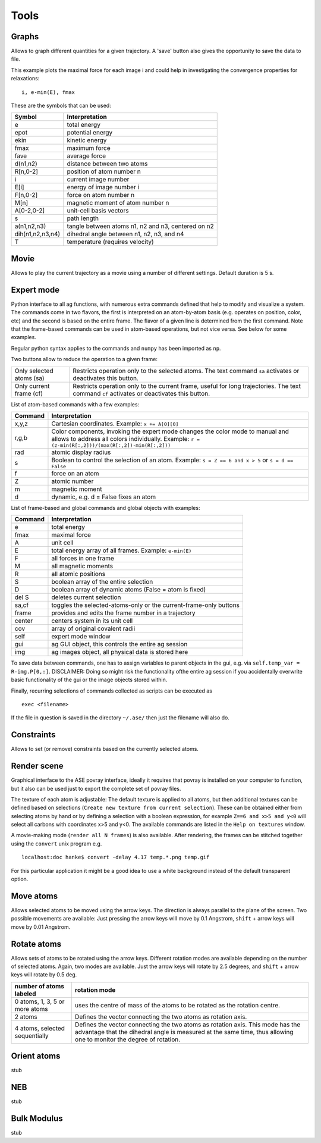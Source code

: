 .. module:: tools

=====
Tools
=====

Graphs
------
Allows to graph different quantities for a given trajectory. A 'save' button also gives the opportunity to save the data to file.

This example plots the maximal force for each image i and could help in investigating the convergence properties for relaxations:

::

  i, e-min(E), fmax

These are the symbols that can be used:

================ ==================================================
 Symbol	         Interpretation
================ ==================================================
e                total energy
epot        	 potential energy
ekin        	 kinetic energy
fmax        	 maximum force
fave        	 average force
d(n1,n2)    	 distance between two atoms
R[n,0-2]    	 position of atom number n
i           	 current image number
E[i]        	 energy of image number i
F[n,0-2]    	 force on atom number n
M[n]        	 magnetic moment of atom number n
A[0-2,0-2]  	 unit-cell basis vectors 
s           	 path length
a(n1,n2,n3) 	 tangle between atoms n1, n2 and n3, centered on n2
dih(n1,n2,n3,n4) dihedral angle between n1, n2, n3, and n4
T	         temperature (requires velocity)
================ ==================================================

Movie
-----

Allows to play the current trajectory as a movie using a number of
different settings. Default duration is 5 s. 

Expert mode
-----------
Python interface to all ag functions, with numerous extra commands
defined that help to modify and visualize a system. The commands come
in two flavors, the first is interpreted on an atom-by-atom basis
(e.g. operates on position, color, etc) and the second is based on the
entire frame. The flavor of a given line is determined from the first
command. Note that the frame-based commands can be used in atom-based
operations, but not vice versa. See below for some examples. 

Regular python syntax applies to the commands and ``numpy`` has been
imported as ``np``.

Two buttons allow to reduce the operation to a given frame:

======================== =============================================
Only selected atoms (sa) Restricts operation only to the selected
     	      	    	 atoms. The text command ``sa`` activates or
			 deactivates this button. 
Only current frame (cf)  Restricts operation only to the current
     	     	   	 frame, useful for long trajectories. The text
			 command ``cf`` activates or deactivates this
			 button.  
======================== =============================================

List of atom-based commands with a few examples:

================ ===================================================== 
Command	         Interpretation
================ ===================================================== 
x,y,z            Cartesian coordinates. Example:
		 ``x += A[0][0]``
r,g,b		 Color components, invoking the expert mode changes
		 the color mode to manual and allows to address all
		 colors individually. Example:
		 ``r = (z-min(R[:,2]))/(max(R[:,2])-min(R[:,2]))``
rad		 atomic display radius
s		 Boolean to control the selection of an atom. Example:
		 ``s = Z == 6 and x > 5`` or ``s = d == False``
f		 force on an atom
Z		 atomic number
m		 magnetic moment
d		 dynamic, e.g. d = False fixes an atom
================ =====================================================

List of frame-based and global commands and global objects with
examples: 

================ =====================================================
Command	         Interpretation
================ =====================================================
e		 total energy
fmax 		 maximal force
A		 unit cell
E		 total energy array of all frames. Example:
		 ``e-min(E)`` 
F		 all forces in one frame
M		 all magnetic moments
R		 all atomic positions
S		 boolean array of the entire selection
D		 boolean array of dynamic atoms (False = atom is fixed)
del S		 deletes current selection
sa,cf		 toggles the selected-atoms-only or the
		 current-frame-only buttons 
frame		 provides and edits the frame number in a trajectory
center		 centers system in its unit cell
cov		 array of original covalent radii
self		 expert mode window
gui		 ag GUI object, this controls the entire ag session
img		 ag images object, all physical data is stored here
================ =====================================================

To save data between commands, one has to assign variables to parent
objects in the gui, e.g. via ``self.temp_var =
R-img.P[0,:]``. DISCLAIMER: Doing so might risk the functionality
ofthe entire ag session if you accidentally overwrite basic
functionality of the gui or the image objects stored within.  

Finally, recurring selections of commands collected as scripts can be
executed as 

::
	
	exec <filename>

If the file in question is saved in the directory ``~/.ase/`` then
just the filename will also do. 

Constraints
-----------
Allows to set (or remove) constraints based on the currently selected atoms. 

Render scene
------------
Graphical interface to the ASE povray interface, ideally it requires
that povray is installed on your computer to function, but it also can
be used just to export the complete set of povray files. 

The texture of each atom is adjustable: The default texture is applied
to all atoms, but then additional textures can be defined based on
selections (``Create new texture from current selection``). These can
be obtained either from selecting atoms by hand or by defining a
selection with a boolean expression, for example ``Z==6 and x>5 and
y<0`` will select all carbons with coordinates x>5 and y<0. The
available commands are listed in the ``Help on textures`` window. 

A movie-making mode (``render all N frames``) is also available. After
rendering, the frames can be stitched together using the ``convert``
unix program e.g. 

::

	localhost:doc hanke$ convert -delay 4.17 temp.*.png temp.gif

For this particular application it might be a good idea to use a white
background instead of the default transparent option. 

Move atoms
----------
Allows selected atoms to be moved using the arrow keys. The direction
is always parallel to the plane of the screen. Two possible movements
are available: Just pressing the arrow keys will move by 0.1
Angstrom, ``shift`` + arrow keys will move by 0.01 Angstrom. 

Rotate atoms
------------
Allows sets of atoms to be rotated using the arrow keys. Different
rotation modes are available depending on the number of selected
atoms. Again, two modes are available. Just the arrow keys will rotate
by 2.5 degrees, and ``shift`` + arrow keys will rotate by 0.5 deg.  

============================== =======================================
number of atoms labeled	       rotation mode
============================== =======================================
0 atoms, 1, 3, 5 or more atoms uses the centre of mass of the atoms to
  			       be rotated as the rotation centre. 
2 atoms			       Defines the vector connecting the two
  			       atoms as rotation axis. 
4 atoms, selected sequentially Defines the vector connecting the two
  	 	  	       atoms as rotation axis. This mode has
			       the advantage that the dihedral angle
			       is measured at the same time, thus
			       allowing one to monitor the degree of
			       rotation. 
============================== =======================================

Orient atoms
------------
stub


NEB
---
stub

Bulk Modulus
------------
stub
